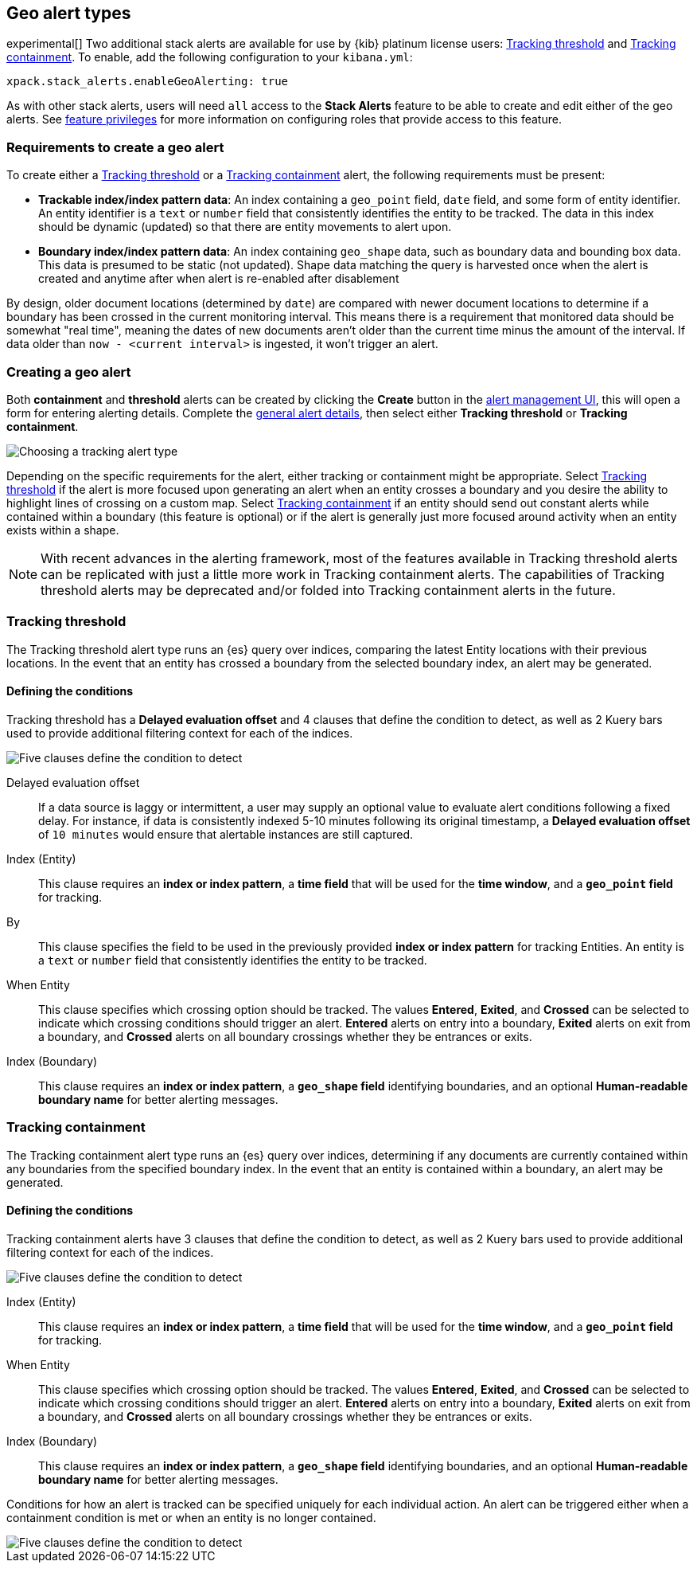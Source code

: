 [role="xpack"]
[[geo-alert-types]]
== Geo alert types

experimental[] Two additional stack alerts are available for use by {kib} platinum license users:
<<alert-type-tracking-threshold>> and <<alert-type-tracking-containment>>. To enable,
add the following configuration to your `kibana.yml`:

```
xpack.stack_alerts.enableGeoAlerting: true
```


As with other stack alerts, users will need `all` access to the *Stack Alerts* feature
to be able to create and edit either of the geo alerts.
See <<kibana-feature-privileges, feature privileges>> for more information on configuring roles that provide access to this feature. 

[float]
=== Requirements to create a geo alert

To create either a <<alert-type-tracking-threshold>> or a <<alert-type-tracking-containment>> alert, the
following requirements must be present:

- *Trackable index/index pattern data*: An index containing a `geo_point` field, `date` field,
and some form of entity identifier. An entity identifier is a `text` or `number`
field that consistently identifies the entity to be tracked. The data in this index should be dynamic
(updated) so that there are entity movements to alert upon.
- *Boundary index/index pattern data*: An index containing `geo_shape` data, such as boundary data and bounding box data.
This data is presumed to be static (not updated). Shape data matching the query is
harvested once when the alert is created and anytime after when alert is re-enabled
after disablement

By design, older document locations (determined by `date`) are
compared with newer document locations to determine if a boundary has been crossed
in the current monitoring interval. This means there is a requirement that monitored
data should be somewhat "real time", meaning the dates of new documents aren't older
than the current time minus the amount of the interval. If data older than
`now - <current interval>` is ingested, it won't trigger an alert.

[float]
=== Creating a geo alert
Both *containment* and *threshold* alerts can be created by clicking the *Create*
button in the <<alert-management, alert management UI>>, this will open a form for
entering alerting details. Complete the <<defining-alerts-general-details, general alert details>>,
then select either *Tracking threshold* or *Tracking containment*.

[role="screenshot"]
image::images/alert-types-tracking-select.png[Choosing a tracking alert type]

Depending on the specific requirements for the alert, either tracking or containment
might be appropriate. Select <<alert-type-tracking-threshold>> if the alert is more
focused upon generating an alert when an entity crosses a boundary and you desire the
ability to highlight lines of crossing on a custom map. Select  
<<alert-type-tracking-containment>> if an entity should send out constant alerts
while contained within a boundary (this feature is optional) or if the alert is generally
just more focused around activity when an entity exists within a shape.

[NOTE]
==================================================
With recent advances in the alerting framework, most of the features
available in Tracking threshold alerts can be replicated with just
a little more work in Tracking containment alerts. The capabilities of Tracking
threshold alerts may be deprecated and/or folded into Tracking containment alerts
in the future.
==================================================

[float]
[[alert-type-tracking-threshold]]
=== Tracking threshold
The Tracking threshold alert type runs an {es} query over indices, comparing the latest
Entity locations with their previous locations. In the event that an entity has crossed a
boundary from the selected boundary index, an alert may be generated.

[float]
==== Defining the conditions
Tracking threshold has a *Delayed evaluation offset* and 4 clauses that define the
condition to detect, as well as 2 Kuery bars used to provide additional filtering
context for each of the indices.

[role="screenshot"]
image::images/alert-types-tracking-threshold-conditions.png[Five clauses define the condition to detect]


Delayed evaluation offset:: If a data source is laggy or intermittent, a user may supply
an optional value to evaluate alert conditions following a fixed delay. For instance, if data
is consistently indexed 5-10 minutes following its original timestamp, a *Delayed evaluation
offset* of `10 minutes` would ensure that alertable instances are still captured.
Index (Entity):: This clause requires an *index or index pattern*, a *time field* that will be used for the *time window*, and a *`geo_point` field* for tracking.
By:: This clause specifies the field to be used in the previously provided
*index or index pattern* for tracking Entities. An entity is a `text`
or `number` field that consistently identifies the entity to be tracked. 
When Entity:: This clause specifies which crossing option should be tracked. The values
*Entered*, *Exited*, and *Crossed* can be selected to indicate which crossing conditions
should trigger an alert. *Entered* alerts on entry into a boundary, *Exited* alerts on exit
from a boundary, and *Crossed* alerts on all boundary crossings whether they be entrances
or exits.
Index (Boundary):: This clause requires an *index or index pattern*, a *`geo_shape` field*
identifying boundaries, and an optional *Human-readable boundary name* for better alerting
messages.

[float]
[[alert-type-tracking-containment]]
=== Tracking containment
The Tracking containment alert type runs an {es} query over indices, determining if any
documents are currently contained within any boundaries from the specified boundary index.
In the event that an entity is contained within a boundary, an alert may be generated.

[float]
==== Defining the conditions
Tracking containment alerts have 3 clauses that define the condition to detect,
as well as 2 Kuery bars used to provide additional filtering context for each of the indices.

[role="screenshot"]
image::images/alert-types-tracking-containment-conditions.png[Five clauses define the condition to detect]

Index (Entity):: This clause requires an *index or index pattern*, a *time field* that will be used for the *time window*, and a *`geo_point` field* for tracking.
When Entity:: This clause specifies which crossing option should be tracked. The values
*Entered*, *Exited*, and *Crossed* can be selected to indicate which crossing conditions
should trigger an alert. *Entered* alerts on entry into a boundary, *Exited* alerts on exit
from a boundary, and *Crossed* alerts on all boundary crossings whether they be entrances
or exits.
Index (Boundary):: This clause requires an *index or index pattern*, a *`geo_shape` field*
identifying boundaries, and an optional *Human-readable boundary name* for better alerting
messages.

Conditions for how an alert is tracked can be specified uniquely for each individual action.
An alert can be triggered either when a containment condition is met or when an entity
is no longer contained.

[role="screenshot"]
image::images/alert-types-tracking-containment-action-options.png[Five clauses define the condition to detect]
